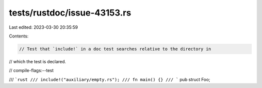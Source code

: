 tests/rustdoc/issue-43153.rs
============================

Last edited: 2023-03-30 20:35:59

Contents:

.. code-block:: rs

    // Test that `include!` in a doc test searches relative to the directory in
// which the test is declared.

// compile-flags:--test

/// ```rust
/// include!("auxiliary/empty.rs");
/// fn main() {}
/// ```
pub struct Foo;


